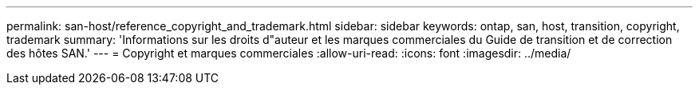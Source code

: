 ---
permalink: san-host/reference_copyright_and_trademark.html 
sidebar: sidebar 
keywords: ontap, san, host, transition, copyright, trademark 
summary: 'Informations sur les droits d"auteur et les marques commerciales du Guide de transition et de correction des hôtes SAN.' 
---
= Copyright et marques commerciales
:allow-uri-read: 
:icons: font
:imagesdir: ../media/


